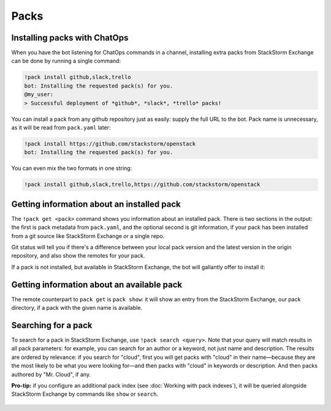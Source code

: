 Packs
=====

Installing packs with ChatOps
-----------------------------

When you have the bot listening for ChatOps commands in a channel, installing extra packs
from StackStorm Exchange can be done by running a single command:

.. code-block:: bash

    !pack install github,slack,trello
    bot: Installing the requested pack(s) for you.
    @my_user:
    > Successful deployment of *github*, *slack*, *trello* packs!

You can install a pack from any github repository just as easily: supply the full URL
to the bot. Pack name is unnecessary, as it will be read from ``pack.yaml`` later:

.. code-block:: bash

    !pack install https://github.com/stackstorm/openstack
    bot: Installing the requested pack(s) for you.

You can even mix the two formats in one string:

.. code-block:: bash

    !pack install github,slack,trello,https://github.com/stackstorm/openstack

.. figure :: /_static/images/pack-chatops-install.png
    :align: center


Getting information about an installed pack
-------------------------------------------

The ``!pack get <pack>`` command shows you information about an installed
pack. There is two sections in the output: the first is pack metadata from
``pack.yaml``, and the optional second is git information, if your pack has
been installed from a git source like StackStorm Exchange or a single repo.

Git status will tell you if there's a difference between your local pack version
and the latest version in the origin repository, and also show the remotes
for your pack.

If a pack is not installed, but available in StackStorm Exchange, the bot will
gallantly offer to install it:

.. figure :: /_static/images/pack-chatops-get.png
    :align: center

Getting information about an available pack
-------------------------------------------

The remote counterpart to ``pack get`` is ``pack show``: it will show an
entry from the StackStorm Exchange, our pack directory, if a pack with the
given name is available.

.. figure :: /_static/images/pack-chatops-show.png
    :align: center

Searching for a pack
--------------------

To search for a pack in StackStorm Exchange, use ``!pack search <query>``. Note that
your query will match results in all pack parameters: for example, you can search for
an author or a keyword, not just name and description. The results are ordered by
relevance: if you search for "cloud", first you will get packs with "cloud" in their
name—because they are the most likely to be what you were looking for—and then packs
with "cloud" in keywords or description. And then packs authored by "Mr. Cloud", if
any.

**Pro-tip:** if you configure an additional pack index (see :doc:`Working with pack indexes`),
it will be queried alongside StackStorm Exchange by commands like ``show`` or ``search``.

.. figure :: /_static/images/pack-chatops-search.png
    :align: center
